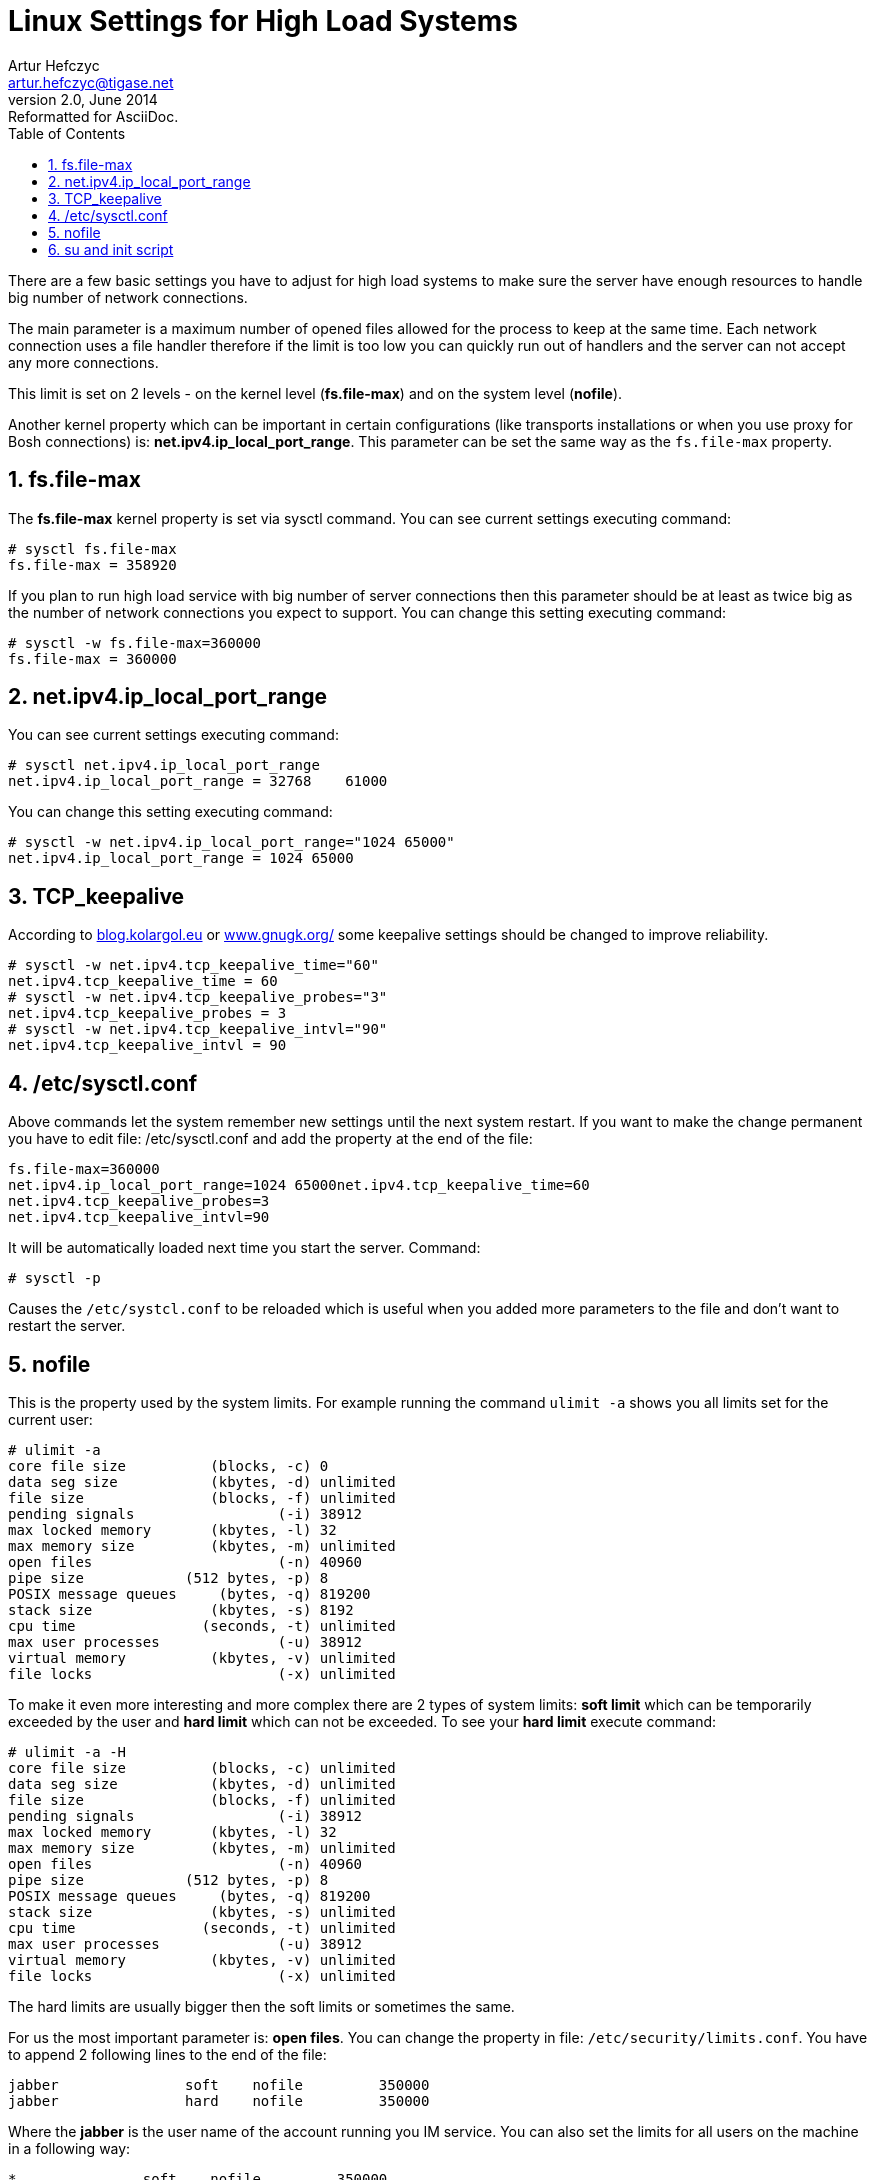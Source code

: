 Linux Settings for High Load Systems
====================================
Artur Hefczyc <artur.hefczyc@tigase.net>
v2.0, June 2014: Reformatted for AsciiDoc.
:toc:
:numbered:
:website: http://tigase.net
:Date: 2010-04-06 21:18

There are a few basic settings you have to adjust for high load systems to make sure the server have enough resources to handle big number of network connections.

The main parameter is a maximum number of opened files allowed for the process to keep at the same time. Each network connection uses a file handler therefore if the limit is too low you can quickly run out of handlers and the server can not accept any more connections.

This limit is set on 2 levels - on the kernel level (*fs.file-max*) and on the system level (*nofile*).

Another kernel property which can be important in certain configurations (like transports installations or when you use proxy for Bosh connections) is: *net.ipv4.ip_local_port_range*. This parameter can be set the same way as the +fs.file-max+ property.

fs.file-max
-----------

The *fs.file-max* kernel property is set via sysctl command. You can see current settings executing command:

[source,sh]
-------------------------------------
# sysctl fs.file-max
fs.file-max = 358920
-------------------------------------

If you plan to run high load service with big number of server connections then this parameter should be at least as twice big as the number of network connections you expect to support. You can change this setting executing command:

[source,java]
-------------------------------------
# sysctl -w fs.file-max=360000
fs.file-max = 360000
-------------------------------------

net.ipv4.ip_local_port_range
----------------------------

You can see current settings executing command:

[source,sh]
-------------------------------------
# sysctl net.ipv4.ip_local_port_range
net.ipv4.ip_local_port_range = 32768	61000
-------------------------------------

You can change this setting executing command:

[source,sh]
-------------------------------------
# sysctl -w net.ipv4.ip_local_port_range="1024 65000"
net.ipv4.ip_local_port_range = 1024 65000
-------------------------------------

TCP_keepalive
-------------

According to link:http://blog.kolargol.eu/2006/06/tcpkeepalive.html[blog.kolargol.eu] or link:http://www.gnugk.org/keepalive.html[www.gnugk.org/] some keepalive settings should be changed to improve reliability.

[source,sh]
-------------------------------------
# sysctl -w net.ipv4.tcp_keepalive_time="60"
net.ipv4.tcp_keepalive_time = 60
# sysctl -w net.ipv4.tcp_keepalive_probes="3"
net.ipv4.tcp_keepalive_probes = 3
# sysctl -w net.ipv4.tcp_keepalive_intvl="90"
net.ipv4.tcp_keepalive_intvl = 90
-------------------------------------

/etc/sysctl.conf
----------------

Above commands let the system remember new settings until the next system restart. If you want to make the change permanent you have to edit file: /etc/sysctl.conf and add the property at the end of the file:

[source,sh]
-------------------------------------
fs.file-max=360000
net.ipv4.ip_local_port_range=1024 65000net.ipv4.tcp_keepalive_time=60
net.ipv4.tcp_keepalive_probes=3
net.ipv4.tcp_keepalive_intvl=90
-------------------------------------

It will be automatically loaded next time you start the server. Command:

[source,sh]
-------------------------------------
# sysctl -p
-------------------------------------

Causes the +/etc/systcl.conf+ to be reloaded which is useful when you added more parameters to the file and don't want to restart the server.

nofile
------

This is the property used by the system limits. For example running the command +ulimit -a+ shows you all limits set for the current user:

[source,sh]
-------------------------------------
# ulimit -a
core file size          (blocks, -c) 0
data seg size           (kbytes, -d) unlimited
file size               (blocks, -f) unlimited
pending signals                 (-i) 38912
max locked memory       (kbytes, -l) 32
max memory size         (kbytes, -m) unlimited
open files                      (-n) 40960
pipe size            (512 bytes, -p) 8
POSIX message queues     (bytes, -q) 819200
stack size              (kbytes, -s) 8192
cpu time               (seconds, -t) unlimited
max user processes              (-u) 38912
virtual memory          (kbytes, -v) unlimited
file locks                      (-x) unlimited
-------------------------------------

To make it even more interesting and more complex there are 2 types of system limits: *soft limit* which can be temporarily exceeded by the user and *hard limit* which can not be exceeded. To see your *hard limit* execute command:

[source,sh]
-------------------------------------
# ulimit -a -H
core file size          (blocks, -c) unlimited
data seg size           (kbytes, -d) unlimited
file size               (blocks, -f) unlimited
pending signals                 (-i) 38912
max locked memory       (kbytes, -l) 32
max memory size         (kbytes, -m) unlimited
open files                      (-n) 40960
pipe size            (512 bytes, -p) 8
POSIX message queues     (bytes, -q) 819200
stack size              (kbytes, -s) unlimited
cpu time               (seconds, -t) unlimited
max user processes              (-u) 38912
virtual memory          (kbytes, -v) unlimited
file locks                      (-x) unlimited
-------------------------------------

The hard limits are usually bigger then the soft limits or sometimes the same.

For us the most important parameter is: *open files*. You can change the property in file: +/etc/security/limits.conf+. You have to append 2 following lines to the end of the file:

[source,sh]
-------------------------------------
jabber               soft    nofile         350000
jabber               hard    nofile         350000
-------------------------------------

Where the *jabber* is the user name of the account running you IM service. You can also set the limits for all users on the machine in a following way:

[source,sh]
-------------------------------------
*               soft    nofile         350000
*               hard    nofile         350000
-------------------------------------

For those changes to make an effect you have to logout from the modified account and login again. New limits should be applied.

su and init script
------------------

If one intends to use init scripts for startup purposes (or simply wants to be able to start the server utilizing su command it's necessary to adjust PAM configuration by modifying /etc/pam.d/su file and uncomment following line:

[source,sh]
-------------------------------------
session    required   pam_limits.so
-------------------------------------

Afterwards that init scripts will respect configured limits.    

